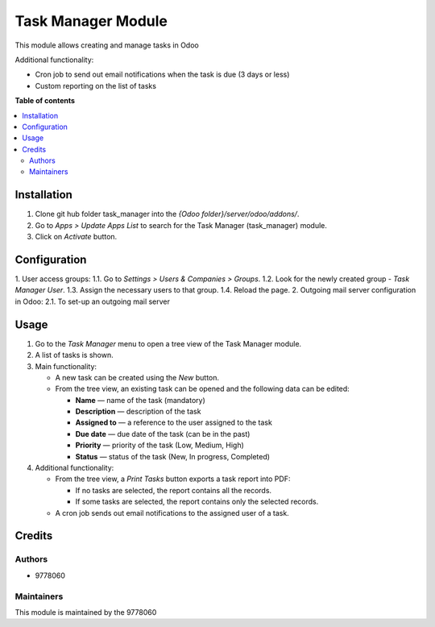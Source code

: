 ==========================
Task Manager Module
==========================

.. |badge1| image:: https://img.shields.io/badge/maturity-Beta-yellow.png
    :target: https://odoo-community.org/page/development-status
    :alt: Beta
.. |badge2| image:: https://img.shields.io/badge/License-LGPL_v3-blue.svg
    :target: https://www.gnu.org/licenses/lgpl-3.0.html
    :alt: License: LGPL-3

|badge1| |badge2|

This module allows creating and manage tasks in Odoo

Additional functionality:

• Cron job to send out email notifications when the task is due (3 days or less)

• Custom reporting on the list of tasks


**Table of contents**

.. contents::
   :local:


Installation
=====
#. Clone git hub folder task_manager into the *{Odoo folder}/server/odoo/addons/*.
#. Go to *Apps > Update Apps List* to search for the Task Manager (task_manager) module.
#. Click on *Activate* button.


Configuration
=====
1. User access groups:
1.1. Go to *Settings > Users & Companies > Groups*.
1.2. Look for the newly created group - *Task Manager User*.
1.3. Assign the necessary users to that group.
1.4. Reload the page.
2. Outgoing mail server configuration in Odoo:
2.1. To set-up an outgoing mail server


Usage
=====

1. Go to the *Task Manager* menu to open a tree view of the Task Manager module.
2. A list of tasks is shown.
3. Main functionality:

   • A new task can be created using the *New* button.

   • From the tree view, an existing task can be opened and the following data can be edited:

     • **Name** — name of the task (mandatory)

     • **Description** — description of the task

     • **Assigned to** — a reference to the user assigned to the task

     • **Due date** — due date of the task (can be in the past)

     • **Priority** — priority of the task (Low, Medium, High)

     • **Status** — status of the task (New, In progress, Completed)

4. Additional functionality:

   • From the tree view, a *Print Tasks* button exports a task report into PDF:

     • If no tasks are selected, the report contains all the records.

     • If some tasks are selected, the report contains only the selected records.

   • A cron job sends out email notifications to the assigned user of a task.


Credits
=======

Authors
~~~~~~~

* 9778060

Maintainers
~~~~~~~~~~~

This module is maintained by the 9778060
